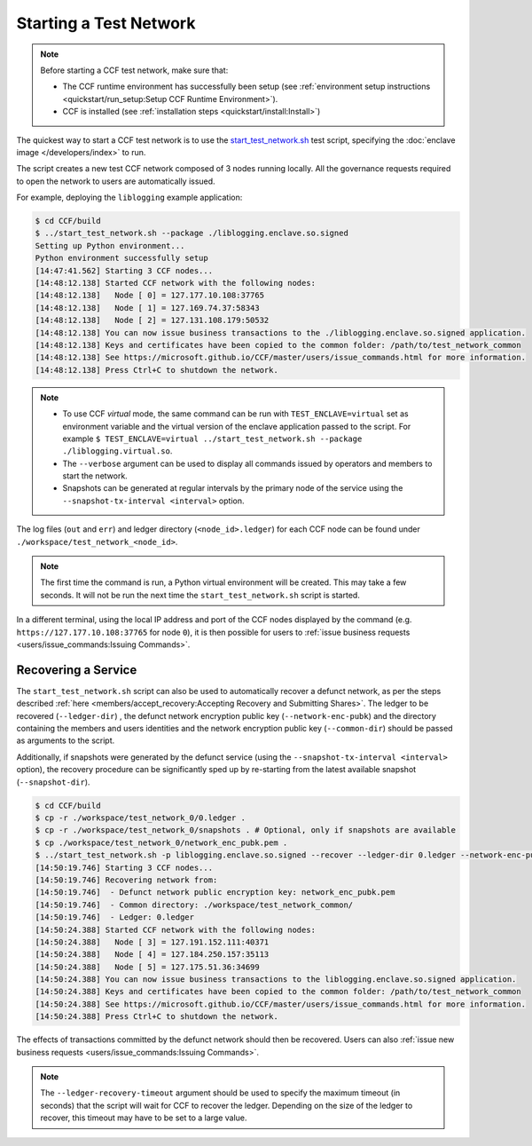 Starting a Test Network
=======================

.. note:: Before starting a CCF test network, make sure that:

    - The CCF runtime environment has successfully been setup (see :ref:`environment setup instructions <quickstart/run_setup:Setup CCF Runtime Environment>`).
    - CCF is installed (see :ref:`installation steps <quickstart/install:Install>`)

The quickest way to start a CCF test network is to use the `start_test_network.sh <https://github.com/microsoft/CCF/blob/master/start_test_network.sh>`_ test script, specifying the :doc:`enclave image </developers/index>` to run.

The script creates a new test CCF network composed of 3 nodes running locally. All the governance requests required to open the network to users are automatically issued.

For example, deploying the ``liblogging`` example application:

.. code-block:: bash

    $ cd CCF/build
    $ ../start_test_network.sh --package ./liblogging.enclave.so.signed
    Setting up Python environment...
    Python environment successfully setup
    [14:47:41.562] Starting 3 CCF nodes...
    [14:48:12.138] Started CCF network with the following nodes:
    [14:48:12.138]   Node [ 0] = 127.177.10.108:37765
    [14:48:12.138]   Node [ 1] = 127.169.74.37:58343
    [14:48:12.138]   Node [ 2] = 127.131.108.179:50532
    [14:48:12.138] You can now issue business transactions to the ./liblogging.enclave.so.signed application.
    [14:48:12.138] Keys and certificates have been copied to the common folder: /path/to/test_network_common
    [14:48:12.138] See https://microsoft.github.io/CCF/master/users/issue_commands.html for more information.
    [14:48:12.138] Press Ctrl+C to shutdown the network.

.. note::

    - To use CCF `virtual` mode, the same command can be run with ``TEST_ENCLAVE=virtual`` set as environment variable and the virtual version of the enclave application passed to the script. For example ``$ TEST_ENCLAVE=virtual ../start_test_network.sh --package ./liblogging.virtual.so``.
    - The ``--verbose`` argument can be used to display all commands issued by operators and members to start the network.
    - Snapshots can be generated at regular intervals by the primary node of the service using the ``--snapshot-tx-interval <interval>`` option.

The log files (``out`` and ``err``) and ledger directory (``<node_id>.ledger``) for each CCF node can be found under ``./workspace/test_network_<node_id>``.

.. note:: The first time the command is run, a Python virtual environment will be created. This may take a few seconds. It will not be run the next time the ``start_test_network.sh`` script is started.

In a different terminal, using the local IP address and port of the CCF nodes displayed by the command (e.g. ``https://127.177.10.108:37765`` for node ``0``), it is then possible for users to :ref:`issue business requests <users/issue_commands:Issuing Commands>`.

Recovering a Service
--------------------

The ``start_test_network.sh`` script can also be used to automatically recover a defunct network, as per the steps described :ref:`here <members/accept_recovery:Accepting Recovery and Submitting Shares>`. The ledger to be recovered (``--ledger-dir``) , the defunct network encryption public key (``--network-enc-pubk``) and the directory containing the members and users identities and the network encryption public key (``--common-dir``) should be passed as arguments to the script.

Additionally, if snapshots were generated by the defunct service (using the ``--snapshot-tx-interval <interval>`` option), the recovery procedure can be significantly sped up by re-starting from the latest available snapshot (``--snapshot-dir``).

.. code-block:: bash

    $ cd CCF/build
    $ cp -r ./workspace/test_network_0/0.ledger .
    $ cp -r ./workspace/test_network_0/snapshots . # Optional, only if snapshots are available
    $ cp ./workspace/test_network_0/network_enc_pubk.pem .
    $ ../start_test_network.sh -p liblogging.enclave.so.signed --recover --ledger-dir 0.ledger --network-enc-pubk network_enc_pubk.pem --common-dir ./workspace/test_network_common/ [--snapshot-dir snapshots]
    [14:50:19.746] Starting 3 CCF nodes...
    [14:50:19.746] Recovering network from:
    [14:50:19.746]  - Defunct network public encryption key: network_enc_pubk.pem
    [14:50:19.746]  - Common directory: ./workspace/test_network_common/
    [14:50:19.746]  - Ledger: 0.ledger
    [14:50:24.388] Started CCF network with the following nodes:
    [14:50:24.388]   Node [ 3] = 127.191.152.111:40371
    [14:50:24.388]   Node [ 4] = 127.184.250.157:35113
    [14:50:24.388]   Node [ 5] = 127.175.51.36:34699
    [14:50:24.388] You can now issue business transactions to the liblogging.enclave.so.signed application.
    [14:50:24.388] Keys and certificates have been copied to the common folder: /path/to/test_network_common
    [14:50:24.388] See https://microsoft.github.io/CCF/master/users/issue_commands.html for more information.
    [14:50:24.388] Press Ctrl+C to shutdown the network.

The effects of transactions committed by the defunct network should then be recovered. Users can also :ref:`issue new business requests <users/issue_commands:Issuing Commands>`.

.. note:: The ``--ledger-recovery-timeout`` argument should be used to specify the maximum timeout (in seconds) that the script will wait for CCF to recover the ledger. Depending on the size of the ledger to recover, this timeout may have to be set to a large value.